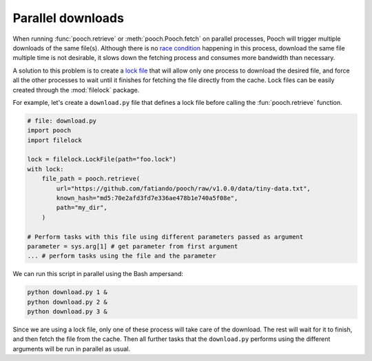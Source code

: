 .. _paralleldownloads:

Parallel downloads
==================

When running :func:`pooch.retrieve` or :meth:`pooch.Pooch.fetch` on parallel
processes, Pooch will trigger multiple downloads of the same file(s). Although
there is no `race condition <https://en.wikipedia.org/wiki/Race_condition>`_
happening in this process, download the same file multiple time is not
desirable, it slows down the fetching process and consumes more bandwidth than
necessary.

A solution to this problem is to create a `lock file
<https://en.wikipedia.org/wiki/File_locking#Lock_files>`_ that will allow only
one process to download the desired file, and force all the other processes to
wait until it finishes for fetching the file directly from the cache.
Lock files can be easily created through the :mod:`filelock` package.

For example, let's create a ``download.py`` file that defines a lock file
before calling the :fun:`pooch.retrieve` function.

.. code:: python

   # file: download.py
   import pooch
   import filelock

   lock = filelock.LockFile(path="foo.lock")
   with lock:
       file_path = pooch.retrieve(
           url="https://github.com/fatiando/pooch/raw/v1.0.0/data/tiny-data.txt",
           known_hash="md5:70e2afd3fd7e336ae478b1e740a5f08e",
           path="my_dir",
       )

   # Perform tasks with this file using different parameters passed as argument
   parameter = sys.arg[1] # get parameter from first argument
   ... # perform tasks using the file and the parameter

We can run this script in parallel using the Bash ampersand:

.. code:: bash

   python download.py 1 &
   python download.py 2 &
   python download.py 3 &

Since we are using a lock file, only one of these process will take care of the
download. The rest will wait for it to finish, and then fetch the file from the
cache. Then all further tasks that the ``download.py`` performs using the
different arguments will be run in parallel as usual.
